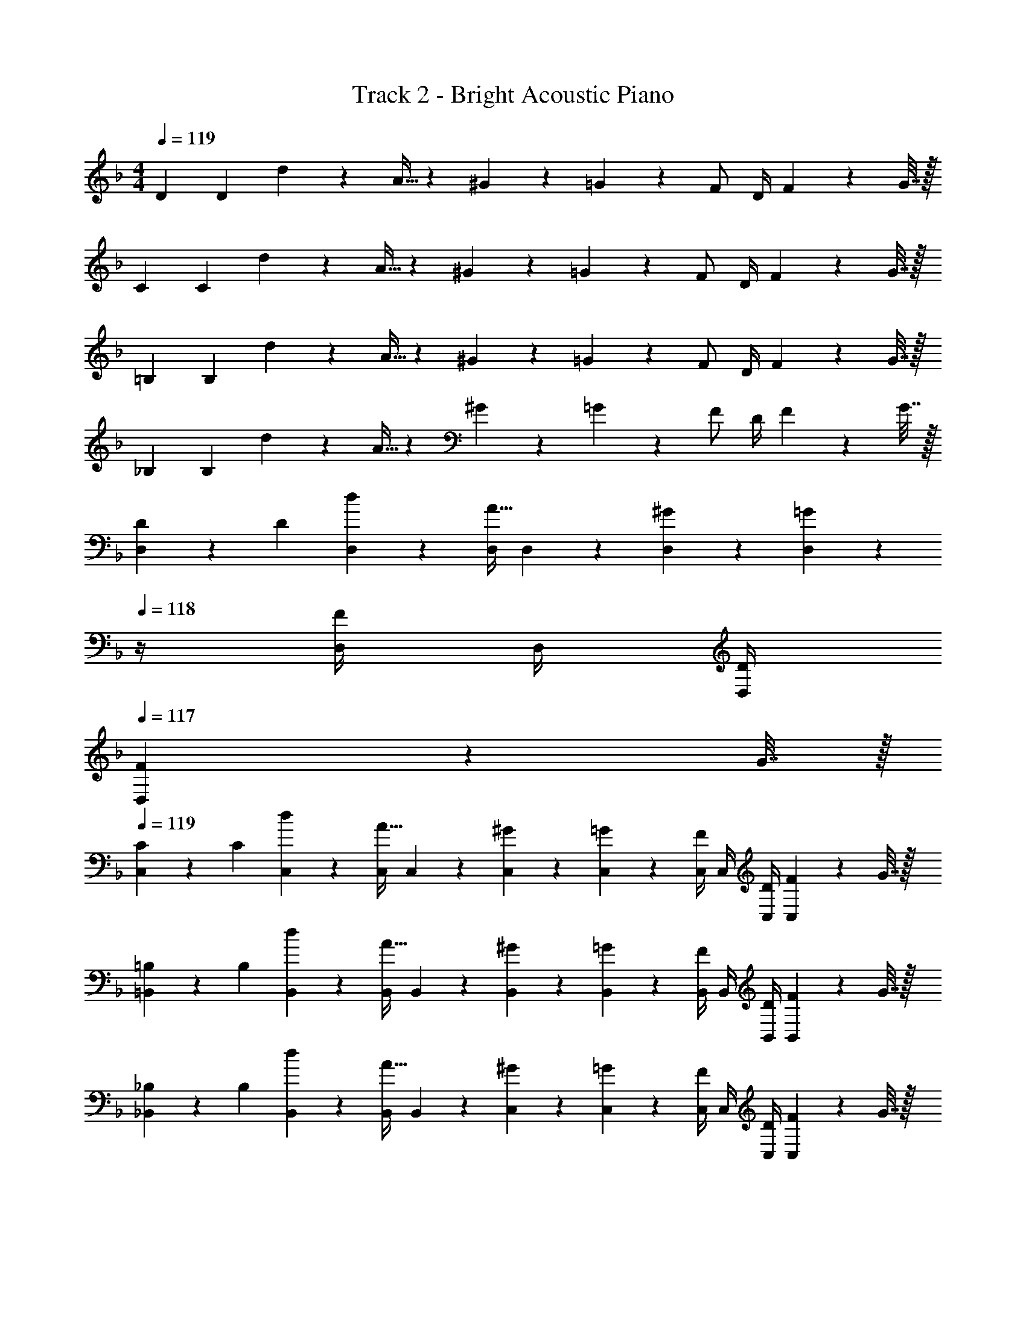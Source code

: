 X: 1
T: Track 2 - Bright Acoustic Piano
Z: ABC Generated by Starbound Composer v0.8.6
L: 1/4
M: 4/4
Q: 1/4=119
K: F
D7/24 D23/96 d55/288 z89/288 A9/32 z67/144 ^G2/9 z5/18 =G13/72 z7/24 F/ D/4 F2/9 z/36 G7/32 z/32 
C7/24 C23/96 d55/288 z89/288 A9/32 z67/144 ^G2/9 z5/18 =G13/72 z7/24 F/ D/4 F2/9 z/36 G7/32 z/32 
=B,7/24 B,23/96 d55/288 z89/288 A9/32 z67/144 ^G2/9 z5/18 =G13/72 z7/24 F/ D/4 F2/9 z/36 G7/32 z/32 
_B,7/24 B,23/96 d55/288 z89/288 A9/32 z67/144 ^G2/9 z5/18 =G13/72 z7/24 F/ D/4 F2/9 z/36 G7/32 z/32 
[D,2/9D7/24] z5/72 D23/96 [d55/288D,55/288] z89/288 [D,/4A9/32] D,41/224 z79/252 [^G2/9D,2/9] z5/18 [=G13/72D,13/72] z/24 
Q: 1/4=118
z/4 [D,/4F/] D,/4 [D/4D,/4] 
Q: 1/4=117
[D,/5F2/9] z/20 G7/32 z/32 
Q: 1/4=119
[C,2/9C7/24] z5/72 C23/96 [d55/288C,55/288] z89/288 [C,/4A9/32] C,41/224 z79/252 [^G2/9C,2/9] z5/18 [=G13/72C,13/72] z7/24 [C,/4F/] C,/4 [D/4C,/4] [C,/5F2/9] z/20 G7/32 z/32 
[=B,,2/9=B,7/24] z5/72 B,23/96 [d55/288B,,55/288] z89/288 [B,,/4A9/32] B,,41/224 z79/252 [^G2/9B,,2/9] z5/18 [=G13/72B,,13/72] z7/24 [B,,/4F/] B,,/4 [D/4B,,/4] [B,,/5F2/9] z/20 G7/32 z/32 
[_B,,2/9_B,7/24] z5/72 B,23/96 [d55/288B,,55/288] z89/288 [B,,/4A9/32] B,,41/224 z79/252 [^G2/9C,2/9] z5/18 [=G13/72C,13/72] z7/24 [C,/4F/] C,/4 [D/4C,/4] [C,/5F2/9] z/20 G7/32 z/32 
[D7/24d7/24D,,/] [D23/96d23/96] [d55/288d'55/288D,15/32] z89/288 [D,,/4A9/32a9/32] D,,7/32 z/32 D,7/32 z/36 [^G2/9^g73/288D,,/] z5/18 [=G13/72=g13/72D,,2/9] z7/96 D,7/32 [D,,/4F/f/] D,,/4 [D/4D,,/4d/4] [F2/9f/4D,15/32] z/36 [G7/32g/4] z/32 
[C7/24c7/24C,,/] [C23/96c23/96] [d55/288d'55/288C,15/32] z89/288 [C,,/4A9/32a9/32] C,,7/32 z/32 C,7/32 z/36 [^G2/9^g73/288C,,/] z5/18 [=G13/72=g13/72C,,2/9] z7/96 C,7/32 [C,,/4F/f/] C,,/4 [D/4C,,/4d/4] [F2/9f/4C,15/32] z/36 [G7/32g/4] z/32 
[=B,7/24=B7/24=B,,,/] [B,23/96B23/96] [d55/288d'55/288=B,,15/32] z89/288 [B,,,/4A9/32a9/32] B,,,7/32 z/32 B,,7/32 z/36 [^G2/9^g73/288B,,,/] z5/18 [=G13/72=g13/72B,,,2/9] z7/96 B,,7/32 [B,,,/4F/f/] B,,,/4 [D/4B,,,/4d/4] [F2/9f/4B,,15/32] z/36 [G7/32g/4] z/32 
[_B,7/24_B7/24_B,,,/] [B,23/96B23/96] [d55/288d'55/288_B,,15/32] z89/288 [B,,,/4A9/32a9/32] B,,,7/32 z/32 B,,7/32 z/36 [^G2/9^g73/288C,,/] z5/18 [=G13/72=g13/72C,,2/9] z7/96 C,7/32 [C,,/4F/f/] C,,/4 [D/4C,,/4d/4] [F2/9f/4C,15/32] z/36 [G7/32g/4] z/32 
[D7/24d7/24D,,/] [D23/96d23/96] [d55/288d'55/288D,15/32] z89/288 [D,,/4A9/32a9/32] D,,7/32 z/32 D,7/32 z/36 [^G2/9^g73/288D,,/] z5/18 [=G13/72=g13/72D,,2/9] z7/96 D,7/32 [D,,/4F/f/] D,,/4 [D/4D,,/4d/4] [F2/9f/4D,15/32] z/36 [G7/32g/4] z/32 
[C7/24c7/24C,,/] [C23/96c23/96] [d55/288d'55/288C,15/32] z89/288 [C,,/4A9/32a9/32] C,,7/32 z/32 C,7/32 z/36 [^G2/9^g73/288C,,/] z5/18 [=G13/72=g13/72C,,2/9] z7/96 C,7/32 [C,,/4F/f/] C,,/4 [D/4C,,/4d/4] [F2/9f/4C,15/32] z/36 [G7/32g/4] z/32 
[=B,7/24=B7/24=B,,,/] [B,23/96B23/96] [d55/288d'55/288=B,,15/32] z89/288 [B,,,/4A9/32a9/32] B,,,7/32 z/32 B,,7/32 z/36 [^G2/9^g73/288B,,,/] z5/18 [=G13/72=g13/72B,,,2/9] z7/96 B,,7/32 [B,,,/4F/f/] B,,,/4 [D/4B,,,/4d/4] [F2/9f/4B,,15/32] z/36 [G7/32g/4] z/32 
[_B,7/24_B7/24_B,,,/] [B,23/96B23/96] [d55/288d'55/288_B,,15/32] z89/288 [B,,,/4A9/32a9/32] B,,,7/32 z/32 B,,7/32 z/36 [^G2/9^g73/288C,,/] z5/18 [=G13/72=g13/72C,,2/9] z7/96 C,7/32 [C,,/4F/f/] C,,/4 [D/4C,,/4d/4] [F2/9f/4C,15/32] z/36 [G7/32g/4] z/32 
[D,,/f17/32] z/32 [f71/288D,15/32] f2/9 z/32 D,,/4 [f41/224D,,7/32] z15/224 D,7/32 z/36 [f17/36D,,/] z/36 [D,,2/9d17/36] z/32 D,7/32 [D,,/4d5/4] D,,/4 D,,/4 D,15/32 z/32 
[C,,/f17/32] z/32 [f71/288C,15/32] f2/9 z/32 C,,/4 [g41/224C,,7/32] z15/224 C,7/32 z/36 [^g17/36C,,/] z/36 [=g13/180C,,2/9] z/140 ^g9/112 =g/16 z/32 [f7/32C,7/32] [d/4C,,/4] [f/4C,,/4] [g/4C,,/4] C,15/32 z/32 
[=B,,,/f17/32] z/32 [f71/288=B,,15/32] f2/9 z/32 B,,,/4 [g41/224B,,,7/32] z15/224 B,,7/32 z/36 [^g2/9B,,,/] z5/18 [a13/72B,,,2/9] z7/96 B,,7/32 [B,,,/4c'/] B,,,/4 [B,,,/4a3/4] B,,15/32 z/32 
[d'2/9_B,,,/] z89/288 [d'55/288_B,,15/32] z89/288 [d'71/288B,,,/4] z/288 [a7/32B,,,7/32] z/32 [d'7/32B,,7/32] z/36 [C,,/c'20/9] C,,2/9 z/32 C,7/32 C,,/4 C,,/4 C,,/4 C,15/32 z/32 
[D,,7/24f17/32a17/32] D,,23/96 [D,55/288f71/288a71/288] z/18 [f2/9a73/288] z/32 [D,,/4A,,9/32] [f41/224a41/224D,,7/32] z15/224 D,7/32 z/36 [^G,,2/9f17/36a/D,,/] z5/18 [d13/72=g13/72=G,,13/72D,,2/9] z7/96 D,7/32 [D,,/4F,,/d5/4g5/4] D,,/4 D,,/4 [F,,2/9D,15/32] z/36 G,,7/32 z/32 
[C,,7/24f17/32a17/32] C,,23/96 [D,55/288f71/288a71/288] z/18 [f2/9a73/288] z/32 [C,,/4A,,9/32] [f41/224a41/224C,,7/32] z15/224 D,7/32 z/36 [d2/9^G,,2/9g73/288C,,/] z5/18 [f13/72a13/72=G,,13/72C,,2/9] z7/96 D,7/32 [e/4d'/4C,,/4F,,/] C,,/4 [d/4D,,/4a/4] [F,,2/9c15/32D,15/32g/] z/36 G,,7/32 z/32 
[=b5/18=B,,,7/24d'/] z/72 [g23/96B,,,23/96] [D,55/288d7/32a15/32] z/18 e2/9 z/32 [f71/288B,,,/4A,,9/32g15/32] z/288 [d7/32B,,,7/32] z/32 [=B7/32D,7/32f15/32] z/36 [d2/9^G,,2/9B,,,/] z/32 [z71/288c'15/32] [=G,,13/72d2/9B,,,2/9] z7/96 [B7/32D,7/32g7/16] [d/4B,,,/4F,,/] [B/4B,,,/4f15/32] [G/4D,,/4] [B2/9F,,2/9e15/32D,15/32] z/36 [G7/32G,,7/32] z/32 
[_B,,,7/24_B/] B,,,23/96 [D,55/288c7/32] z/18 [B2/9d73/288] z/32 [B,,,/4A,,9/32] [d41/224f41/224B,,,7/32] z15/224 D,7/32 z/36 [^G,,2/9C,,/e20/9c'20/9] z5/18 [=G,,13/72C,,2/9] z7/96 D,7/32 [C,,/4F,,/] C,,/4 D,,/4 [F,,2/9D,15/32] z/36 G,,7/32 z/32 
B,,,/ z/32 B,,15/32 z/32 B,,,/4 B,,,7/32 z/32 B,,7/32 z/36 [z73/288B,,,/] [d71/288f71/288] [B2/9B,,,2/9d73/288] z/32 [d7/32B,,7/32f7/32] [e/4g/4B,,,/4] [f/4^g/4B,,,/4] [e/4B,,,/4=g/4] [d/4f/4B,,15/32] [B7/32d/4] z/32 
[^g5/32C,,/] z/96 =g11/96 z/96 f11/96 z/96 d11/96 [d15/32C,15/32f/] z/32 [C,,/4e71/32g71/32] C,,7/32 z/32 C,7/32 z/36 C,,/ C,,2/9 z/32 C,7/32 C,,/4 C,,/4 [C,,/4^g15/32] [z/4C,15/32] a7/32 z/32 
[c'2/9D,,/] z89/288 [a7/32D,15/32] z/36 g2/9 z/32 [=g71/288D,,/4] z/288 [f7/32D,,7/32] z/32 [d7/32D,7/32] z/36 [e2/9D,,/] z/32 [z71/288f15/32] D,,2/9 z/32 [D,7/32g7/16] D,,/4 [D,,/4a15/32] D,,/4 [c'15/32D,15/32] z/32 
[^c'/^C,,/] z/32 [^g55/288^C,15/32] z89/288 [g71/288C,,/4] z/288 [=g7/32C,,7/32] z/32 [f7/32C,7/32] z/36 [_E,,/g20/9] E,,2/9 z/32 _E,7/32 E,,/4 E,,/4 E,,/4 E,15/32 z/32 
[D/B,,,/F17/32] z/32 [E15/32B,,15/32G/] z/32 [B,,,/4F15/32A/] B,,,7/32 z/32 [B,,7/32d15/32f/] z/36 [z73/288B,,,/] [z71/288c31/32e31/32] B,,,2/9 z/32 B,,7/32 B,,,/4 [B,,,/4Ad] B,,,/4 B,,15/32 z/32 
[=C,,/G33/32e33/32] z/32 =C,15/32 z/32 [C,,/4Af] C,,7/32 z/32 C,7/32 z/36 [z73/288C,,/] [z71/288c31/32g31/32] C,,2/9 z/32 C,7/32 C,,/4 [C,,/4Ae] C,,/4 C,15/32 z/32 
[D,,/d65/32a65/32] z/32 D,15/32 z/32 D,,/4 D,,7/32 z/32 D,7/32 z/36 [z73/288D,,/] a7/32 z/36 [^g2/9D,,2/9] z/32 [=g7/32D,7/32] [^f/4D,,/4] [=f/4D,,/4] [e/4D,,/4] [_e2/9D,15/32] z/36 d7/32 z/32 
[^C,,/^G65/32^c65/32] z/32 ^C,15/32 z/32 C,,/4 C,,7/32 z/32 C,7/32 z/36 [z73/288E,,/] [z71/288B63/32e63/32] E,,2/9 z/32 E,7/32 E,,/4 E,,/4 E,,/4 E,15/32 z/32 
B,,,/ z/32 B,,15/32 z/32 B,,,/4 B,,,7/32 z/32 B,,7/32 z/36 [z73/288B,,,/] [d71/288f71/288] [B2/9B,,,2/9d73/288] z/32 [d7/32B,,7/32f7/32] [=e/4g/4B,,,/4] [f/4^g/4B,,,/4] [e/4B,,,/4=g/4] [d/4f/4B,,15/32] [B7/32d/4] z/32 
[^g5/32=C,,/] z/96 =g11/96 z/96 f11/96 z/96 d11/96 [d15/32=C,15/32f/] z/32 [C,,/4e71/32g71/32] C,,7/32 z/32 C,7/32 z/36 C,,/ C,,2/9 z/32 C,7/32 C,,/4 C,,/4 [C,,/4^g15/32] [z/4C,15/32] a7/32 z/32 
[=c'2/9D,,/] z89/288 [a7/32D,15/32] z/36 g2/9 z/32 [=g71/288D,,/4] z/288 [f7/32D,,7/32] z/32 [d7/32D,7/32] z/36 [e2/9D,,/] z/32 [z71/288f15/32] D,,2/9 z/32 [D,7/32g7/16] D,,/4 [D,,/4a15/32] D,,/4 [c'15/32D,15/32] z/32 
[^c'/^C,,/] z/32 [^g55/288^C,15/32] z89/288 [g71/288C,,/4] z/288 [=g7/32C,,7/32] z/32 [f7/32C,7/32] z/36 [E,,/g20/9] E,,2/9 z/32 E,7/32 E,,/4 E,,/4 E,,/4 E,15/32 z/32 
[D/B,,,/F17/32] z/32 [E15/32B,,15/32=G/] z/32 [B,,,/4F15/32A/] B,,,7/32 z/32 [B,,7/32d15/32f/] z/36 [z73/288B,,,/] [z71/288=c31/32e31/32] B,,,2/9 z/32 B,,7/32 B,,,/4 [B,,,/4Ad] B,,,/4 B,,15/32 z/32 
[=C,,/G33/32e33/32] z/32 =C,15/32 z/32 [C,,/4Af] C,,7/32 z/32 C,7/32 z/36 [z73/288C,,/] [z71/288c31/32g31/32] C,,2/9 z/32 C,7/32 C,,/4 [C,,/4Ae] C,,/4 C,15/32 z/32 
[D,,/d65/32a65/32] z/32 D,15/32 z/32 D,,/4 D,,7/32 z/32 D,7/32 z/36 [z73/288D,,/] a7/32 z/36 [^g2/9D,,2/9] z/32 [=g7/32D,7/32] [^f/4D,,/4] [=f/4D,,/4] [e/4D,,/4] [_e2/9D,15/32] z/36 d7/32 z/32 
[^C,,/^G65/32^c65/32] z/32 ^C,15/32 z/32 C,,/4 C,,7/32 z/32 C,7/32 z/36 [z73/288E,,/] [z71/288B63/32e63/32] E,,2/9 z/32 E,7/32 E,,/4 E,,/4 E,,/4 E,15/32 z/32 
[B,,,17/32B,3] B,,,/ B,,,/4 B,,,15/32 z/36 B,,,/ B,,,17/36 B,,,/4 [B,,,/4F] B,,,/4 B,,,15/32 z/32 
[=C,,17/32E65/32] C,,/ C,,/4 C,,15/32 z/36 [z73/288C,,/] [z71/288D63/32] C,,17/36 C,,/4 C,,/4 C,,/4 C,,15/32 z/32 
[=B,,,17/32F8] B,,,/ B,,,/4 B,,,15/32 z/36 B,,,/ B,,,17/36 B,,,/4 B,,,/4 B,,,/4 B,,,/ 
B,,,17/32 B,,,/ B,,,/4 B,,,15/32 z/36 B,,,/ B,,,17/36 B,,,/4 B,,,/4 B,,,/4 B,,,15/32 z/32 
[_B,,,17/32B,3] B,,,/ B,,,/4 B,,,15/32 z/36 B,,,/ B,,,17/36 B,,,/4 [B,,,/4F] B,,,/4 B,,,15/32 z/32 
[C,,17/32E65/32] C,,/ C,,/4 C,,15/32 z/36 [z73/288C,,/] [z71/288D63/32] C,,17/36 C,,/4 C,,/4 C,,/4 C,,15/32 z/32 
[D,,17/32D8] D,,/ D,,/4 D,,15/32 z/36 D,,/ D,,17/36 D,,/4 D,,/4 D,,/4 D,,/ 
D,,17/32 D,,/ D,,/4 D,,15/32 z/36 D,,/ D,,17/36 D,,/4 D,,/4 D,,/4 D,,15/32 z/32 
[D,7/24B,,,17/32B,3] D,23/96 [D55/288B,,,/] z89/288 [B,,,/4A,9/32] B,,,15/32 z/36 [^G,2/9B,,,/] z5/18 [=G,13/72B,,,17/36] z7/24 [B,,,/4F,/] [B,,,/4F] [D,/4B,,,/4] [F,2/9B,,,15/32] z/36 G,7/32 z/32 
[=C,7/24C,,17/32E65/32] C,23/96 [D55/288C,,/] z89/288 [C,,/4A,9/32] C,,15/32 z/36 [^G,2/9C,,/] z/32 [z71/288D63/32] [=G,13/72C,,17/36] z7/24 [C,,/4F,/] C,,/4 [D,/4C,,/4] [F,2/9C,,15/32] z/36 G,7/32 z/32 
[=B,,7/24=B,,,17/32F8] B,,23/96 [D55/288B,,,/] z89/288 [B,,,/4A,9/32] B,,,15/32 z/36 [^G,2/9B,,,/] z5/18 [=G,13/72B,,,17/36] z7/24 [B,,,/4F,/] B,,,/4 [D,/4B,,,/4] [F,2/9B,,,/] z/36 G,7/32 z/32 
[B,,7/24B,,,17/32] B,,23/96 [D55/288B,,,/] z89/288 [B,,,/4A,9/32] B,,,15/32 z/36 [^G,2/9B,,,/] z5/18 [=G,13/72B,,,17/36] z7/24 [B,,,/4F,/] B,,,/4 [D,/4B,,,/4] [F,2/9B,,,15/32] z/36 G,7/32 z/32 
[D,7/24_B,,,17/32B,3] D,23/96 [D55/288B,,,/] z89/288 [B,,,/4A,9/32] B,,,15/32 z/36 [^G,2/9B,,,/] z5/18 [=G,13/72B,,,17/36] z7/24 [B,,,/4F,/] [B,,,/4F] [D,/4B,,,/4] [F,2/9B,,,15/32] z/36 G,7/32 z/32 
[C,7/24C,,17/32E65/32] C,23/96 [D55/288C,,/] z89/288 [C,,/4A,9/32] C,,15/32 z/36 [^G,2/9C,,/] z/32 [z71/288D63/32] [=G,13/72C,,17/36] z7/24 [C,,/4F,/] C,,/4 [D,/4C,,/4] [F,2/9C,,15/32] z/36 G,7/32 z/32 
[D,7/24D7/24D,,17/32] D,23/96 [D71/288F71/288D,,/] z73/288 [D,,/4A,103/288E103/288] D,,15/32 z/36 [^G,2/9C73/288D,,/] z5/18 [=G,2/9E2/9D,,17/36] z/4 [D,,/4F,/D/] D,,/4 [D,/4G,/4D,,/4] [F,2/9A,/4D,,/] z/36 [G,7/32C/4] z/32 
[D,7/24D,,17/32] D,23/96 [D71/288F71/288D,,/] z73/288 [D,,/4A,103/288E103/288] D,,15/32 z/36 [^G,2/9C73/288D,,/] z5/18 [=G,2/9E2/9D,,17/36] z/4 [D,,/4F,/D/] D,,/4 [D,/4G,/4D,,/4] [F,2/9A,/4D,,15/32] z/36 [G,7/32C/4] z/32 
[B,,,/F,17/32B,17/32] z/32 [F,15/32_B,,15/32B,/] z/32 [B,,71/288B,,,/4] z/288 [B,,,7/32F,15/32B,15/32] z/32 B,,7/32 z/36 [F,/B,/B,,,/] [B,,,2/9F,4/9B,17/36] z/32 B,,7/32 [B,,/4B,,,/4] [B,,/4B,,,/4] [B,,/4B,,,/4] [F,15/32B,,15/32B,/] z/32 
[C,,/G,17/32C17/32] z/32 [G,15/32C,15/32C/] z/32 [C,71/288C,,/4] z/288 [C,,7/32G,15/32C15/32] z/32 C,7/32 z/36 [G,/C/C,,/] [C,,2/9G,4/9C17/36] z/32 C,7/32 [C,/4C,,/4] [C,/4C,,/4] [C,/4C,,/4] [G,15/32C,15/32C/] z/32 
[D,,/A,17/32D17/32] z/32 [A,15/32D,15/32D/] z/32 [D,71/288D,,/4] z/288 [D,,7/32A,127/288D15/32] z/32 D,7/32 z/36 [^G,/^C/^C,,/] [C,,2/9G,4/9C17/36] z/32 ^C,7/32 [C,/4C,,/4] [C,/4C,,/4] [C,/4C,,/4] [G,15/32C,15/32C/] z/32 
[=C,,/=G,17/32=C17/32] z/32 [G,15/32=C,15/32C/] z/32 [C,71/288C,,/4] z/288 [C,,7/32G,127/288C15/32] z/32 C,7/32 z/36 [^F,/=B,/=B,,,/] [B,,,2/9F,4/9B,17/36] z/32 =B,,7/32 [B,,/4B,,,/4] [B,,/4B,,,/4] [B,,/4B,,,/4] [F,15/32B,,15/32B,/] z/32 
[_B,,,/=F,17/32_B,17/32] z/32 [F,15/32_B,,15/32B,/] z/32 [B,,71/288B,,,/4] z/288 [B,,,7/32F,15/32B,15/32] z/32 B,,7/32 z/36 [F,/B,/B,,,/] [B,,,2/9F,4/9B,17/36] z/32 B,,7/32 [B,,/4B,,,/4] [B,,/4B,,,/4] [B,,/4B,,,/4] [F,15/32B,,15/32B,/] z/32 
[C,,/G,17/32C17/32] z/32 [G,15/32C,15/32C/] z/32 [C,71/288C,,/4] z/288 [C,,7/32G,15/32C15/32] z/32 C,7/32 z/36 [G,/C/C,,/] [C,,2/9G,4/9C17/36] z/32 C,7/32 [C,/4C,,/4] [C,/4C,,/4] [C,/4C,,/4] [G,15/32C,15/32C/] z/32 
[D,,/A,17/32D17/32] z/32 [A,15/32D,15/32D/] z/32 [D,71/288D,,/4] z/288 [D,,7/32A,15/32D15/32] z/32 D,7/32 z/36 [A,/D/D,,/] [D,,2/9A,4/9D17/36] z/32 D,7/32 [D,/4D,,/4] [D,/4D,,/4] [D,/4D,,/4] [D,15/32A,/D/] z/32 
[D,,/A,17/32D17/32] z/32 [A,15/32D,15/32D/] z/32 [D,71/288D,,/4] z/288 [D,,7/32A,15/32D15/32] z/32 D,7/32 z/36 [A,/D/D,,/] [D,,2/9A,4/9D17/36] z/32 D,7/32 [D,/4D,,/4] [D,/4D,,/4] [D,/4D,,/4] [A,15/32D,15/32D/] z/32 
[B,,,/F,17/32B,17/32] z/32 [F,15/32B,,15/32B,/] z/32 [B,,71/288B,,,/4] z/288 [B,,,7/32F,15/32B,15/32] z/32 B,,7/32 z/36 [F,/B,/B,,,/] [B,,,2/9F,4/9B,17/36] z/32 B,,7/32 [B,,/4B,,,/4] [B,,/4B,,,/4] [B,,/4B,,,/4] [F,15/32B,,15/32B,/] z/32 
[C,,/G,17/32C17/32] z/32 [G,15/32C,15/32C/] z/32 [C,71/288C,,/4] z/288 [C,,7/32G,15/32C15/32] z/32 C,7/32 z/36 [G,/C/C,,/] [C,,2/9G,4/9C17/36] z/32 C,7/32 [C,/4C,,/4] [C,/4C,,/4] [C,/4C,,/4] [G,15/32C,15/32C/] z/32 
[D,,/A,17/32D17/32] z/32 [A,15/32D,15/32D/] z/32 [D,71/288D,,/4] z/288 [D,,7/32A,127/288D15/32] z/32 D,7/32 z/36 [^G,/^C/^C,,/] [C,,2/9G,4/9C17/36] z/32 ^C,7/32 [C,/4C,,/4] [C,/4C,,/4] [C,/4C,,/4] [G,15/32C,15/32C/] z/32 
[=C,,/=G,17/32=C17/32] z/32 [G,15/32=C,15/32C/] z/32 [C,71/288C,,/4] z/288 [C,,7/32G,127/288C15/32] z/32 C,7/32 z/36 [^F,/=B,/=B,,,/] [B,,,2/9F,4/9B,17/36] z/32 =B,,7/32 [B,,/4B,,,/4] [B,,/4B,,,/4] [B,,/4B,,,/4] [F,15/32B,,15/32B,/] z/32 
[_B,,,/=F,17/32_B,17/32] z/32 [F,15/32_B,,15/32B,/] z/32 [B,,71/288B,,,/4] z/288 [B,,,7/32F,15/32B,15/32] z/32 B,,7/32 z/36 [F,/B,/B,,,/] [B,,,2/9F,4/9B,17/36] z/32 B,,7/32 [B,,/4B,,,/4] [B,,/4B,,,/4] [B,,/4B,,,/4] [F,15/32B,,15/32B,/] z/32 
[C,,/G,17/32C17/32] z/32 [G,15/32C,15/32C/] z/32 [C,71/288C,,/4] z/288 [C,,7/32G,15/32C15/32] z/32 C,7/32 z/36 [G,/C/C,,/] [C,,2/9G,4/9C17/36] z/32 C,7/32 [C,/4C,,/4] [C,/4C,,/4] [C,/4C,,/4] [G,15/32C,15/32C/] z/32 
[D,7/24D,,/D17/32] D,23/96 [D15/32D,15/32] z/32 [D,,/4A,9/32] [D,,7/32D15/32] z/32 D,7/32 z/36 [^G,2/9D/D,,/] z5/18 [=G,13/72D,,2/9D4/9] z7/96 D,7/32 [D,,/4F,/] D,,/4 [D,/4D,,/4] [F,2/9D,15/32D/] z/36 G,7/32 z/32 
[D,7/24D,,/D17/32] D,23/96 [D15/32D,15/32] z/32 [D,,/4A,9/32] [D,,7/32D15/32] z/32 D,7/32 z/36 [^G,2/9D/D,,/] z5/18 [=G,13/72D,,2/9D4/9] z/24 
Q: 1/4=118
z/32 D,7/32 [D,,/4F,/] D,,/4 [D,/4D,,/4] 
Q: 1/4=117
[F,2/9D15/32D,15/32] z/36 G,7/32 z/32 
Q: 1/4=119
B,7/24 B,23/96 d55/288 z89/288 A9/32 z67/144 G2/9 z5/18 =G13/72 z7/24 F/ D/4 F2/9 z/36 G7/32 z/32 
C7/24 C23/96 d55/288 z89/288 A9/32 z67/144 ^G2/9 z5/18 =G13/72 z7/24 F/ D/4 F2/9 z/36 G7/32 z/32 
D7/24 D23/96 d55/288 z89/288 A9/32 z67/144 ^G2/9 z5/18 =G13/72 z7/24 F/ D/4 F2/9 z/36 G7/32 z/32 
D7/24 D23/96 d55/288 z89/288 A9/32 z67/144 ^G2/9 z5/18 =G13/72 z7/24 F/ D/4 F2/9 z/36 G7/32 z/32 
B,7/24 B,23/96 d55/288 z89/288 A9/32 z67/144 ^G2/9 z5/18 =G13/72 z7/24 F/ D/4 F2/9 z/36 G7/32 z/32 
C7/24 [z23/96C31/120] d55/288 z89/288 A9/32 z67/144 ^G2/9 z5/18 =G13/72 z7/24 F/ D/4 F2/9 z/36 G7/32 z/32 
D7/24 D23/96 d55/288 z89/288 A9/32 z67/144 ^G2/9 z5/18 =G13/72 z7/24 F/ D/4 F2/9 z/36 G7/32 z/32 
C7/24 C23/96 d55/288 z89/288 A9/32 z67/144 ^G2/9 z5/18 =G13/72 z7/24 F/ D/4 F2/9 z/36 G7/32 z/32 
=B,7/24 B,23/96 d55/288 z89/288 A9/32 z67/144 ^G2/9 z5/18 =G13/72 z7/24 F/ D/4 F2/9 z/36 G7/32 z/32 
_B,7/24 B,23/96 d55/288 z89/288 A9/32 z67/144 ^G2/9 z5/18 =G13/72 z7/24 F/ D/4 F2/9 z/36 G7/32 z/32 
[D,2/9D7/24] z5/72 D23/96 [d55/288D,55/288] z89/288 [D,/4A9/32] D,41/224 z79/252 [^G2/9D,2/9] z5/18 [=G13/72D,13/72] z/24 
Q: 1/4=118
z/4 [D,/4F/] D,/4 [D/4D,/4] 
Q: 1/4=117
[D,/5F2/9] z/20 G7/32 z/32 
Q: 1/4=119
[C,2/9C7/24] z5/72 C23/96 [d55/288C,55/288] z89/288 [C,/4A9/32] C,41/224 z79/252 [^G2/9C,2/9] z5/18 [=G13/72C,13/72] z7/24 [C,/4F/] C,/4 [D/4C,/4] [C,/5F2/9] z/20 G7/32 z/32 
[=B,,2/9=B,7/24] z5/72 B,23/96 [d55/288B,,55/288] z89/288 [B,,/4A9/32] B,,41/224 z79/252 [^G2/9B,,2/9] z5/18 [=G13/72B,,13/72] z7/24 [B,,/4F/] B,,/4 [D/4B,,/4] [B,,/5F2/9] z/20 G7/32 z/32 
[_B,,2/9_B,7/24] z5/72 B,23/96 [d55/288B,,55/288] z89/288 [B,,/4A9/32] B,,41/224 z79/252 [^G2/9C,2/9] z5/18 [=G13/72C,13/72] z7/24 [C,/4F/] C,/4 [D/4C,/4] [C,/5F2/9] z/20 G7/32 z/32 
[D7/24d7/24D,,/] [D23/96d23/96] [d55/288d'55/288D,15/32] z89/288 [D,,/4A9/32a9/32] D,,7/32 z/32 D,7/32 z/36 [^G2/9^g73/288D,,/] z5/18 [=G13/72=g13/72D,,2/9] z7/96 D,7/32 [D,,/4F/f/] D,,/4 [D/4D,,/4d/4] [F2/9f/4D,15/32] z/36 [G7/32g/4] z/32 
[C7/24=c7/24C,,/] [C23/96c23/96] [d55/288d'55/288C,15/32] z89/288 [C,,/4A9/32a9/32] C,,7/32 z/32 C,7/32 z/36 [^G2/9^g73/288C,,/] z5/18 [=G13/72=g13/72C,,2/9] z7/96 C,7/32 [C,,/4F/f/] C,,/4 [D/4C,,/4d/4] [F2/9f/4C,15/32] z/36 [G7/32g/4] z/32 
[=B,7/24=B7/24=B,,,/] [B,23/96B23/96] [d55/288d'55/288=B,,15/32] z89/288 [B,,,/4A9/32a9/32] B,,,7/32 z/32 B,,7/32 z/36 [^G2/9^g73/288B,,,/] z5/18 [=G13/72=g13/72B,,,2/9] z7/96 B,,7/32 [B,,,/4F/f/] B,,,/4 [D/4B,,,/4d/4] [F2/9f/4B,,15/32] z/36 [G7/32g/4] z/32 
[_B,7/24_B7/24_B,,,/] [B,23/96B23/96] [d55/288d'55/288_B,,15/32] z89/288 [B,,,/4A9/32a9/32] B,,,7/32 z/32 B,,7/32 z/36 [^G2/9^g73/288C,,/] z5/18 [=G13/72=g13/72C,,2/9] z7/96 C,7/32 [C,,/4F/f/] C,,/4 [D/4C,,/4d/4] [F2/9f/4C,15/32] z/36 [G7/32g/4] z/32 
[D,,/f17/32] z/32 [f71/288D,15/32] f2/9 z/32 D,,/4 [f41/224D,,7/32] z15/224 D,7/32 z/36 [f17/36D,,/] z/36 [D,,2/9d17/36] z/32 D,7/32 [D,,/4d5/4] D,,/4 D,,/4 D,15/32 z/32 
[C,,/f17/32] z/32 [f71/288C,15/32] f2/9 z/32 C,,/4 [g41/224C,,7/32] z15/224 C,7/32 z/36 [^g17/36C,,/] z/36 [=g13/180C,,2/9] z/140 ^g9/112 =g/16 z/32 [f7/32C,7/32] [d/4C,,/4] [f/4C,,/4] [g/4C,,/4] C,15/32 z/32 
[=B,,,/f17/32] z/32 [f71/288=B,,15/32] f2/9 z/32 B,,,/4 [g41/224B,,,7/32] z15/224 B,,7/32 z/36 [^g2/9B,,,/] z5/18 [a13/72B,,,2/9] z7/96 B,,7/32 [B,,,/4=c'/] B,,,/4 [B,,,/4a3/4] B,,15/32 z/32 
[d'2/9_B,,,/] z89/288 [d'55/288_B,,15/32] z89/288 [d'71/288B,,,/4] z/288 [a7/32B,,,7/32] z/32 [d'7/32B,,7/32] z/36 [C,,/c'20/9] C,,2/9 z/32 C,7/32 C,,/4 C,,/4 C,,/4 C,15/32 z/32 
[D,,7/24f17/32a17/32] D,,23/96 [D,55/288f71/288a71/288] z/18 [f2/9a73/288] z/32 [D,,/4A,,9/32] [f41/224a41/224D,,7/32] z15/224 D,7/32 z/36 [^G,,2/9f17/36a/D,,/] z5/18 [d13/72=g13/72=G,,13/72D,,2/9] z7/96 D,7/32 [D,,/4F,,/d5/4g5/4] D,,/4 D,,/4 [F,,2/9D,15/32] z/36 G,,7/32 z/32 
[C,,7/24f17/32a17/32] C,,23/96 [D,55/288f71/288a71/288] z/18 [f2/9a73/288] z/32 [C,,/4A,,9/32] [f41/224a41/224C,,7/32] z15/224 D,7/32 z/36 [d2/9^G,,2/9g73/288C,,/] z5/18 [f13/72a13/72=G,,13/72C,,2/9] z7/96 D,7/32 [=e/4d'/4C,,/4F,,/] C,,/4 [d/4D,,/4a/4] [F,,2/9c15/32D,15/32g/] z/36 G,,7/32 z/32 
[b5/18=B,,,7/24d'/] z/72 [g23/96B,,,23/96] [D,55/288d7/32a15/32] z/18 e2/9 z/32 [f71/288B,,,/4A,,9/32g15/32] z/288 [d7/32B,,,7/32] z/32 [=B7/32D,7/32f15/32] z/36 [d2/9^G,,2/9B,,,/] z/32 [z71/288c'15/32] [=G,,13/72d2/9B,,,2/9] z7/96 [B7/32D,7/32g7/16] [d/4B,,,/4F,,/] [B/4B,,,/4f15/32] [G/4D,,/4] [B2/9F,,2/9e15/32D,15/32] z/36 [G7/32G,,7/32] z/32 
[_B,,,7/24_B/] B,,,23/96 [D,55/288c7/32] z/18 [B2/9d73/288] z/32 [B,,,/4A,,9/32] [d41/224f41/224B,,,7/32] z15/224 D,7/32 z/36 [^G,,2/9C,,/e20/9c'20/9] z5/18 [=G,,13/72C,,2/9] z7/96 D,7/32 [C,,/4F,,/] C,,/4 D,,/4 [F,,2/9D,15/32] z/36 G,,7/32 z/32 
B,,,/ z/32 B,,15/32 z/32 B,,,/4 B,,,7/32 z/32 B,,7/32 z/36 [z73/288B,,,/] [d71/288f71/288] [B2/9B,,,2/9d73/288] z/32 [d7/32B,,7/32f7/32] [e/4g/4B,,,/4] [f/4^g/4B,,,/4] [e/4B,,,/4=g/4] [d/4f/4B,,15/32] [B7/32d/4] z/32 
[^g5/32C,,/] z/96 =g11/96 z/96 f11/96 z/96 d11/96 [d15/32C,15/32f/] z/32 [C,,/4e71/32g71/32] C,,7/32 z/32 C,7/32 z/36 C,,/ C,,2/9 z/32 C,7/32 C,,/4 C,,/4 [C,,/4^g15/32] [z/4C,15/32] a7/32 z/32 
[c'2/9D,,/] z89/288 [a7/32D,15/32] z/36 g2/9 z/32 [=g71/288D,,/4] z/288 [f7/32D,,7/32] z/32 [d7/32D,7/32] z/36 [e2/9D,,/] z/32 [z71/288f15/32] D,,2/9 z/32 [D,7/32g7/16] D,,/4 [D,,/4a15/32] D,,/4 [c'15/32D,15/32] z/32 
[^c'/^C,,/] z/32 [^g55/288^C,15/32] z89/288 [g71/288C,,/4] z/288 [=g7/32C,,7/32] z/32 [f7/32C,7/32] z/36 [E,,/g20/9] E,,2/9 z/32 E,7/32 E,,/4 E,,/4 E,,/4 E,15/32 z/32 
[D/B,,,/F17/32] z/32 [E15/32B,,15/32G/] z/32 [B,,,/4F15/32A/] B,,,7/32 z/32 [B,,7/32d15/32f/] z/36 [z73/288B,,,/] [z71/288c31/32e31/32] B,,,2/9 z/32 B,,7/32 B,,,/4 [B,,,/4Ad] B,,,/4 B,,15/32 z/32 
[=C,,/G33/32e33/32] z/32 =C,15/32 z/32 [C,,/4Af] C,,7/32 z/32 C,7/32 z/36 [z73/288C,,/] [z71/288c31/32g31/32] C,,2/9 z/32 C,7/32 C,,/4 [C,,/4Ae] C,,/4 C,15/32 z/32 
[D,,/d65/32a65/32] z/32 D,15/32 z/32 D,,/4 D,,7/32 z/32 D,7/32 z/36 [z73/288D,,/] a7/32 z/36 [^g2/9D,,2/9] z/32 [=g7/32D,7/32] [^f/4D,,/4] [=f/4D,,/4] [e/4D,,/4] [_e2/9D,15/32] z/36 d7/32 z/32 
[^C,,/^G65/32^c65/32] z/32 ^C,15/32 z/32 C,,/4 C,,7/32 z/32 C,7/32 z/36 [z73/288E,,/] [z71/288B63/32e63/32] E,,2/9 z/32 E,7/32 E,,/4 E,,/4 E,,/4 E,15/32 z/32 
[B,,,17/32B,3] B,,,/ B,,,/4 B,,,15/32 z/36 B,,,/ B,,,17/36 B,,,/4 [B,,,/4F] B,,,/4 B,,,15/32 z/32 
[=C,,17/32E65/32] C,,/ C,,/4 C,,15/32 z/36 [z73/288C,,/] [z71/288D63/32] C,,17/36 C,,/4 C,,/4 C,,/4 C,,15/32 z/32 
[=B,,,17/32F8] B,,,/ B,,,/4 B,,,15/32 z/36 B,,,/ B,,,17/36 B,,,/4 B,,,/4 B,,,/4 B,,,/ 
B,,,17/32 B,,,/ B,,,/4 B,,,15/32 z/36 B,,,/ B,,,17/36 B,,,/4 B,,,/4 B,,,/4 B,,,15/32 z/32 
[_B,,,17/32B,3] B,,,/ B,,,/4 B,,,15/32 z/36 B,,,/ B,,,17/36 B,,,/4 [B,,,/4F] B,,,/4 B,,,15/32 z/32 
[C,,17/32E65/32] C,,/ C,,/4 C,,15/32 z/36 [z73/288C,,/] [z71/288D63/32] C,,17/36 C,,/4 C,,/4 C,,/4 C,,15/32 z/32 
[D,,17/32D8] D,,/ D,,/4 D,,15/32 z/36 D,,/ D,,17/36 D,,/4 D,,/4 D,,/4 D,,/ 
D,,17/32 D,,/ D,,/4 D,,15/32 z/36 D,,/ D,,17/36 D,,/4 D,,/4 D,,/4 D,,15/32 z/32 
[D,7/24B,,,17/32B,3] D,23/96 [D55/288B,,,/] z89/288 [B,,,/4A,9/32] B,,,15/32 z/36 [^G,2/9B,,,/] z5/18 [=G,13/72B,,,17/36] z7/24 [B,,,/4F,/] [B,,,/4F] [D,/4B,,,/4] [F,2/9B,,,15/32] z/36 G,7/32 z/32 
[=C,7/24C,,17/32E65/32] C,23/96 [D55/288C,,/] z89/288 [C,,/4A,9/32] C,,15/32 z/36 [^G,2/9C,,/] z/32 [z71/288D63/32] [=G,13/72C,,17/36] z7/24 [C,,/4F,/] C,,/4 [D,/4C,,/4] [F,2/9C,,15/32] z/36 G,7/32 z/32 
[=B,,7/24=B,,,17/32F8] B,,23/96 [D55/288B,,,/] z89/288 [B,,,/4A,9/32] B,,,15/32 z/36 [^G,2/9B,,,/] z5/18 [=G,13/72B,,,17/36] z7/24 [B,,,/4F,/] B,,,/4 [D,/4B,,,/4] [F,2/9B,,,/] z/36 G,7/32 z/32 
[B,,7/24B,,,17/32] B,,23/96 [D55/288B,,,/] z89/288 [B,,,/4A,9/32] B,,,15/32 z/36 [^G,2/9B,,,/] z5/18 [=G,13/72B,,,17/36] z7/24 [B,,,/4F,/] B,,,/4 [D,/4B,,,/4] [F,2/9B,,,15/32] z/36 G,7/32 z/32 
[D,7/24_B,,,17/32B,3] D,23/96 [D55/288B,,,/] z89/288 [B,,,/4A,9/32] B,,,15/32 z/36 [^G,2/9B,,,/] z5/18 [=G,13/72B,,,17/36] z7/24 [B,,,/4F,/] [B,,,/4F] [D,/4B,,,/4] [F,2/9B,,,15/32] z/36 G,7/32 z/32 
[C,7/24C,,17/32E65/32] C,23/96 [D55/288C,,/] z89/288 [C,,/4A,9/32] C,,15/32 z/36 [^G,2/9C,,/] z/32 [z71/288D63/32] [=G,13/72C,,17/36] z7/24 [C,,/4F,/] C,,/4 [D,/4C,,/4] [F,2/9C,,15/32] z/36 G,7/32 z/32 
[D,7/24D7/24D,,17/32] D,23/96 [D71/288F71/288D,,/] z73/288 [D,,/4A,103/288E103/288] D,,15/32 z/36 [^G,2/9C73/288D,,/] z5/18 [=G,2/9E2/9D,,17/36] z/4 [D,,/4F,/D/] D,,/4 [D,/4G,/4D,,/4] [F,2/9A,/4D,,/] z/36 [G,7/32C/4] z/32 
[D,7/24D,,17/32] D,23/96 [D71/288F71/288D,,/] z73/288 [D,,/4A,103/288E103/288] D,,15/32 z/36 [^G,2/9C73/288D,,/] z5/18 [=G,2/9E2/9D,,17/36] z/4 [D,,/4F,/D/] D,,/4 [D,/4G,/4D,,/4] [F,2/9A,/4D,,15/32] z/36 [G,7/32C/4] z/32 
[B,,,/F,17/32B,17/32] z/32 [F,15/32_B,,15/32B,/] z/32 [B,,71/288B,,,/4] z/288 [B,,,7/32F,15/32B,15/32] z/32 B,,7/32 z/36 [F,/B,/B,,,/] [B,,,2/9F,4/9B,17/36] z/32 B,,7/32 [B,,/4B,,,/4] [B,,/4B,,,/4] [B,,/4B,,,/4] [F,15/32B,,15/32B,/] z/32 
[C,,/G,17/32C17/32] z/32 [G,15/32C,15/32C/] z/32 [C,71/288C,,/4] z/288 [C,,7/32G,15/32C15/32] z/32 C,7/32 z/36 [G,/C/C,,/] [C,,2/9G,4/9C17/36] z/32 C,7/32 [C,/4C,,/4] [C,/4C,,/4] [C,/4C,,/4] [G,15/32C,15/32C/] z/32 
[D,,/A,17/32D17/32] z/32 [A,15/32D,15/32D/] z/32 [D,71/288D,,/4] z/288 [D,,7/32A,127/288D15/32] z/32 D,7/32 z/36 [^G,/^C/^C,,/] [C,,2/9G,4/9C17/36] z/32 ^C,7/32 [C,/4C,,/4] [C,/4C,,/4] [C,/4C,,/4] [G,15/32C,15/32C/] z/32 
[=C,,/=G,17/32=C17/32] z/32 [G,15/32=C,15/32C/] z/32 [C,71/288C,,/4] z/288 [C,,7/32G,127/288C15/32] z/32 C,7/32 z/36 [^F,/=B,/=B,,,/] [B,,,2/9F,4/9B,17/36] z/32 =B,,7/32 [B,,/4B,,,/4] [B,,/4B,,,/4] [B,,/4B,,,/4] [F,15/32B,,15/32B,/] z/32 
[_B,,,/=F,17/32_B,17/32] z/32 [F,15/32_B,,15/32B,/] z/32 [B,,71/288B,,,/4] z/288 [B,,,7/32F,15/32B,15/32] z/32 B,,7/32 z/36 [F,/B,/B,,,/] [B,,,2/9F,4/9B,17/36] z/32 B,,7/32 [B,,/4B,,,/4] [B,,/4B,,,/4] [B,,/4B,,,/4] [F,15/32B,,15/32B,/] z/32 
[C,,/G,17/32C17/32] z/32 [G,15/32C,15/32C/] z/32 [C,71/288C,,/4] z/288 [C,,7/32G,15/32C15/32] z/32 C,7/32 z/36 [G,/C/C,,/] [C,,2/9G,4/9C17/36] z/32 C,7/32 [C,/4C,,/4] [C,/4C,,/4] [C,/4C,,/4] [G,15/32C,15/32C/] z/32 
[D,7/24D,,/D17/32] D,23/96 [D15/32D,15/32] z/32 [D,,/4A,9/32] [D,,7/32D15/32] z/32 D,7/32 z/36 [^G,2/9D/D,,/] z5/18 [=G,13/72D,,2/9D4/9] z7/96 D,7/32 [D,,/4F,/] D,,/4 [D,/4D,,/4] [F,2/9D,15/32D/] z/36 G,7/32 z/32 
[D,7/24D,,/D17/32] D,23/96 [D15/32D,15/32] z/32 [D,,/4A,9/32] [D,,7/32D15/32] z/32 D,7/32 z/36 [^G,2/9D/D,,/] z5/18 [=G,13/72D,,2/9D4/9] z/24 
Q: 1/4=118
z/32 D,7/32 [D,,/4F,/] D,,/4 [D,/4D,,/4] 
Q: 1/4=117
[F,2/9D15/32D,15/32] z/36 G,7/32 z/32 
Q: 1/4=119
B,7/24 B,23/96 d55/288 z89/288 A9/32 z67/144 G2/9 z5/18 =G13/72 z7/24 F/ D/4 F2/9 z/36 G7/32 z/32 
C7/24 C23/96 d55/288 z89/288 A9/32 z67/144 ^G2/9 z5/18 =G13/72 z7/24 F/ D/4 F2/9 z/36 G7/32 z/32 
D7/24 D23/96 d55/288 z89/288 A9/32 z67/144 ^G2/9 z5/18 =G13/72 z7/24 F/ D/4 F2/9 z/36 G7/32 z/32 
D7/24 D23/96 d55/288 z89/288 A9/32 z67/144 ^G2/9 z5/18 =G13/72 z7/24 F/ D/4 F2/9 z/36 G7/32 z/32 
B,7/24 B,23/96 d55/288 z89/288 A9/32 z67/144 ^G2/9 z5/18 =G13/72 z7/24 F/ D/4 F2/9 z/36 G7/32 z/32 
C7/24 [z23/96C31/120] d55/288 z89/288 A9/32 z67/144 ^G2/9 z5/18 =G13/72 z7/24 F/ D/4 F2/9 z/36 G7/32 
